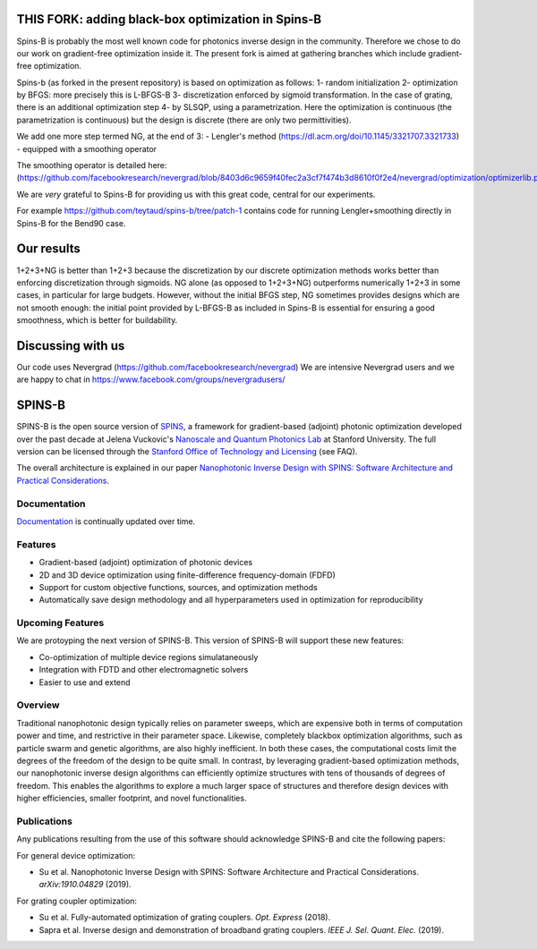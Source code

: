 .. image:: https://travis-ci.com/stanfordnqp/spins-b.svg?branch=master
    :target: https://travis-ci.com/stanfordnqp/spins-b
    
.. image:: https://codecov.io/gh/stanfordnqp/spins-b/branch/master/graph/badge.svg
  :target: https://codecov.io/gh/stanfordnqp/spins-b
    
THIS FORK: adding black-box optimization in Spins-B
===================================================
Spins-B is probably the most well known code for photonics inverse design
in the community. Therefore we  chose to do our work on gradient-free optimization inside it. The present fork is aimed at gathering branches which include gradient-free optimization.

Spins-b (as forked in the present repository)
is based on optimization as follows:
1- random initialization
2- optimization by BFGS: more precisely this is L-BFGS-B
3- discretization enforced by sigmoid transformation.
In the case of grating, there is an additional optimization
step 4- by SLSQP, using a parametrization. Here the optimization is continuous
(the parametrization is continuous) but the design is discrete (there are only two permittivities).

We add one more step termed NG, at the end of 3:
- Lengler's method (https://dl.acm.org/doi/10.1145/3321707.3321733)
- equipped with a smoothing operator 

The smoothing operator is detailed here:
(https://github.com/facebookresearch/nevergrad/blob/8403d6c9659f40fec2a3cf7f474b3d8610f0f2e4/nevergrad/optimization/optimizerlib.py#L388).

We are *very* grateful to Spins-B for providing us with this great code, central for our experiments.

For example https://github.com/teytaud/spins-b/tree/patch-1 contains code for running Lengler+smoothing directly in Spins-B for the Bend90 case.

Our results
===========
1+2+3+NG is better than 1+2+3 because the discretization by our discrete optimization methods works better than enforcing discretization through sigmoids.
NG alone (as opposed to 1+2+3+NG) outperforms numerically 1+2+3 in some cases, in particular for large budgets. However, without the initial BFGS step, NG sometimes provides designs which are not smooth enough: the initial point provided by L-BFGS-B as included in Spins-B is essential for ensuring a good smoothness, which is better for buildability.

Discussing with us
==================
Our code uses Nevergrad (https://github.com/facebookresearch/nevergrad)
We are intensive Nevergrad users and we are happy to chat in https://www.facebook.com/groups/nevergradusers/


SPINS-B
=======

SPINS-B is the open source version of `SPINS <https://stanford.resoluteinnovation.com/technologies/S18-012_spins-inverse-design-software-for>`_,
a framework for gradient-based (adjoint) photonic optimization developed over
the past decade at Jelena Vuckovic's `Nanoscale and Quantum Photonics Lab <http://nqp.stanford.edu>`_
at Stanford University. The full version can be licensed
through the `Stanford Office of Technology and Licensing <http://techfinder.stanford.edu/technologies/S18-012_inverse-design-software-for>`_ (see FAQ).

The overall architecture is explained in our paper `Nanophotonic Inverse Design with SPINS: Software Architecture and Practical Considerations <https://arxiv.org/abs/1910.04829>`_. 

Documentation
-------------
`Documentation <http://spins-b.readthedocs.io>`_ is continually updated over time.

Features
--------
- Gradient-based (adjoint) optimization of photonic devices
- 2D and 3D device optimization using finite-difference frequency-domain (FDFD)
- Support for custom objective functions, sources, and optimization methods
- Automatically save design methodology and all hyperparameters used in optimization for reproducibility

Upcoming Features
-----------------
We are protoyping the next version of SPINS-B. This version of SPINS-B will support these new features:

- Co-optimization of multiple device regions simulataneously
- Integration with FDTD and other electromagnetic solvers
- Easier to use and extend

Overview
--------
Traditional nanophotonic design typically relies on parameter sweeps, which are
expensive both in terms of computation power and time, and restrictive in their
parameter space. Likewise, completely blackbox optimization algorithms, such
as particle swarm and genetic algorithms, are also highly inefficient. In both
these cases, the computational costs limit the degrees of the freedom of the
design to be quite small. In contrast, by
leveraging gradient-based optimization methods, our nanophotonic inverse design
algorithms can efficiently optimize structures with tens of thousands of degrees
of freedom. This enables the algorithms to explore a much larger space of
structures and therefore design devices with higher efficiencies, smaller
footprint, and novel functionalities.


Publications
------------
Any publications resulting from the use of this software should acknowledge
SPINS-B and cite the following papers:

For general device optimization:

- Su et al. Nanophotonic Inverse Design with SPINS: Software Architecture and Practical Considerations. *arXiv:1910.04829* (2019).

For grating coupler optimization:

- Su et al. Fully-automated optimization of grating couplers. *Opt. Express* (2018).
- Sapra et al. Inverse design and demonstration of broadband grating couplers.
  *IEEE J. Sel. Quant. Elec.* (2019).
